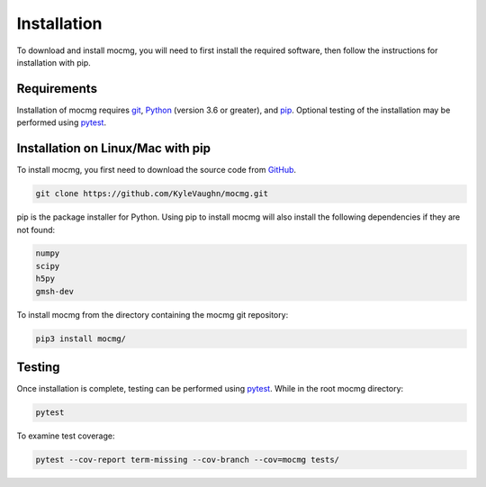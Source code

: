 .. _install:

===================
Installation
===================

To download and install mocmg, you will need to first install the required software, then follow the instructions for installation with pip.

---------------------------------------
Requirements
---------------------------------------
Installation of mocmg requires `git <https://git-scm.com/>`_, 
`Python <https://www.python.org/>`_ (version 3.6 or greater), 
and `pip <https://pip.pypa.io/en/stable/>`_.
Optional testing of the installation may be performed using `pytest <https://docs.pytest.org/en/stable/>`_.

----------------------------------------
Installation on Linux/Mac with pip
----------------------------------------

To install mocmg, you first need to download the source code from `GitHub <https://github.com/KyleVaughn/mocmg>`_. 

.. code-block:: sh

    git clone https://github.com/KyleVaughn/mocmg.git

pip is the package installer for Python. 
Using pip to install mocmg will also install the following dependencies if they are not found:

.. code-block:: sh

    numpy
    scipy
    h5py
    gmsh-dev

To install mocmg from the directory containing the mocmg git repository:

.. code-block:: sh

   pip3 install mocmg/ 

----------------------------------------
Testing
----------------------------------------

Once installation is complete, testing can be performed using `pytest <https://docs.pytest.org/en/stable/>`_. While in the root mocmg directory:

.. code-block:: sh

   pytest

To examine test coverage:

.. code-block:: sh

   pytest --cov-report term-missing --cov-branch --cov=mocmg tests/
